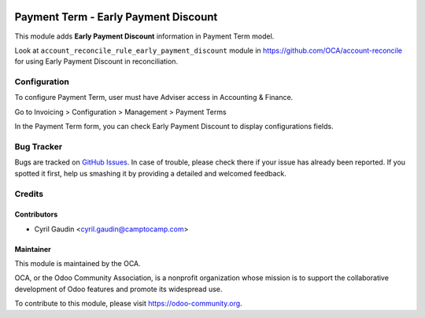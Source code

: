 .. image:: https://img.shields.io/badge/licence-AGPL--3-blue.png
   :target: http://www.gnu.org/licenses/agpl-3.0-standalone.html
   :alt: License: AGPL-3

=====================================
Payment Term - Early Payment Discount
=====================================

This module adds **Early Payment Discount** information in Payment Term model.

Look at ``account_reconcile_rule_early_payment_discount`` module in https://github.com/OCA/account-reconcile
for using Early Payment Discount in reconciliation.

Configuration
=============

To configure Payment Term, user must have Adviser access in Accounting & Finance.

Go to Invoicing > Configuration > Management > Payment Terms

In the Payment Term form, you can check Early Payment Discount to display configurations fields.


.. image:: docs/payment_term_form.png
   :alt: Payment Term Form



.. image:: https://odoo-community.org/website/image/ir.attachment/5784_f2813bd/datas
   :alt: Try me on Runbot
   :target: https://runbot.odoo-community.org/runbot/96/11.0


Bug Tracker
===========

Bugs are tracked on `GitHub Issues
<https://github.com/OCA/account-payment/issues>`_. In case of trouble, please
check there if your issue has already been reported. If you spotted it first,
help us smashing it by providing a detailed and welcomed feedback.

Credits
=======

Contributors
------------

* Cyril Gaudin <cyril.gaudin@camptocamp.com>

Maintainer
----------

.. image:: https://odoo-community.org/logo.png
   :alt: Odoo Community Association
   :target: https://odoo-community.org

This module is maintained by the OCA.

OCA, or the Odoo Community Association, is a nonprofit organization whose
mission is to support the collaborative development of Odoo features and
promote its widespread use.

To contribute to this module, please visit https://odoo-community.org.

